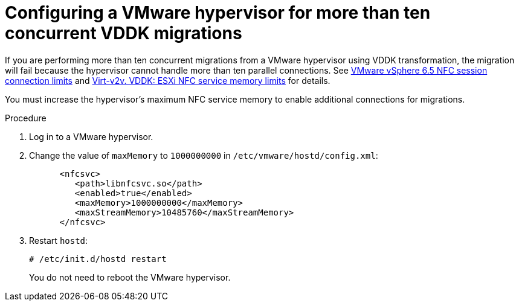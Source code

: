 // Module included in the following assemblies:
//
// assembly_Preparing_the_1_1_environment_for_migration.adoc
[id="Configuring_vmware_hypervisor_for_more_than_10_concurrent_vddk_migrations_{context}"]
= Configuring a VMware hypervisor for more than ten concurrent VDDK migrations

If you are performing more than ten concurrent migrations from a VMware hypervisor using VDDK transformation, the migration will fail because the hypervisor cannot handle more than ten parallel connections. See link:https://pubs.vmware.com/vsphere-6-5/topic/com.vmware.vddk.pg.doc/vddkDataStruct.5.5.html#1025227[VMware vSphere 6.5 NFC session connection limits] and link:http://libguestfs.org/virt-v2v.1.html#vddk:-esxi-nfc-service-memory-limits[Virt-v2v. VDDK: ESXi NFC service memory limits] for details.

You must increase the hypervisor's maximum NFC service memory to enable additional connections for migrations.

.Procedure

. Log in to a VMware hypervisor.
. Change the value of `maxMemory` to `1000000000` in `/etc/vmware/hostd/config.xml`:
+
[options="nowrap" subs="+quotes,verbatim"]
----
      <nfcsvc>
         <path>libnfcsvc.so</path>
         <enabled>true</enabled>
         <maxMemory>1000000000</maxMemory>
         <maxStreamMemory>10485760</maxStreamMemory>
      </nfcsvc>
----

. Restart `hostd`:
+
[options="nowrap" subs="+quotes,verbatim"]
----
# /etc/init.d/hostd restart
----
+
You do not need to reboot the VMware hypervisor.

